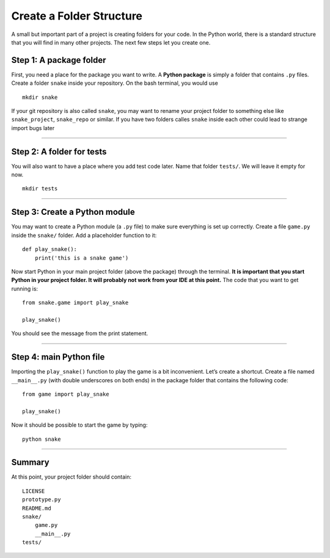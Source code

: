 Create a Folder Structure
=========================

A small but important part of a project is creating folders for your
code. In the Python world, there is a standard structure that you will
find in many other projects. The next few steps let you create one.

Step 1: A package folder
~~~~~~~~~~~~~~~~~~~~~~~~

First, you need a place for the package you want to write. A **Python
package** is simply a folder that contains ``.py`` files. Create a
folder ``snake`` inside your repository. On the bash terminal, you would
use

::

   mkdir snake

If your git repository is also called ``snake``, you may want to rename
your project folder to something else like ``snake_project``,
``snake_repo`` or similar. If you have two folders calles ``snake``
inside each other could lead to strange import bugs later

--------------

Step 2: A folder for tests
~~~~~~~~~~~~~~~~~~~~~~~~~~

You will also want to have a place where you add test code later. Name
that folder ``tests/``. We will leave it empty for now.

::

   mkdir tests

--------------

Step 3: Create a Python module
~~~~~~~~~~~~~~~~~~~~~~~~~~~~~~

You may want to create a Python module (a ``.py`` file) to make sure
everything is set up correctly. Create a file ``game.py`` inside the
``snake/`` folder. Add a placeholder function to it:

::

   def play_snake():
       print('this is a snake game')

Now start Python in your main project folder (above the package) through
the terminal. **It is important that you start Python in your project
folder. It will probably not work from your IDE at this point.** The
code that you want to get running is:

::

   from snake.game import play_snake

   play_snake()

You should see the message from the print statement.

--------------

Step 4: main Python file
~~~~~~~~~~~~~~~~~~~~~~~~

Importing the ``play_snake()`` function to play the game is a bit
inconvenient. Let’s create a shortcut. Create a file named
``__main__.py`` (with double underscores on both ends) in the package
folder that contains the following code:

::

   from game import play_snake

   play_snake()

Now it should be possible to start the game by typing:

::

   python snake

--------------

Summary
~~~~~~~

At this point, your project folder should contain:

::

   LICENSE
   prototype.py
   README.md
   snake/
       game.py
       __main__.py
   tests/


.. seealso::
   
   You find detailed info on importing stuff in 
   `Python Modules and Packages on realpython.com <https://realpython.com/python-modules-packages/>`__
